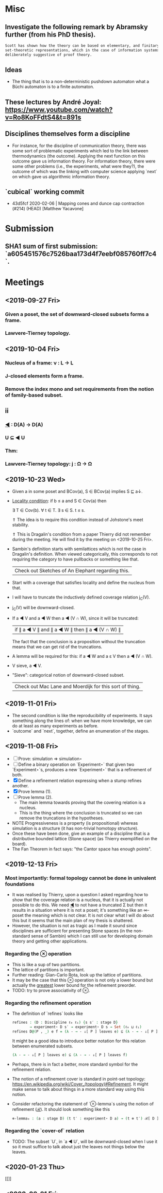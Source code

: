 * Misc
** Investigate the following remark by Abramsky further (from his PhD thesis).

   #+BEGIN_SRC markdown
    Scott has shown how the theory can be based on elementary, and finitary,
    set-theoretic representations, which in the case of information systems are
    deliberately suggestive of proof theory.
   #+END_SRC

** Ideas
   - The thing that is to a non-deterministic pushdown automaton what a Büchi automaton
     is to a finite automaton.
** These lectures by André Joyal: https://www.youtube.com/watch?v=Ro8KoFFdtS4&t=891s
** Disciplines themselves form a discipline
   - For instance, for the discipline of communication theory, there was some sort of
     problematic experiments which led to the link between thermodynamics (the outcome).
     Applying the next function on this outcome gave us information theory. For
     information theory, there were some other problems (i.e., the experiments, what were
     they?), the outcome of which was the linking with computer science applying `next` on
     which gave us algorithmic information theory.
** `cubical` working commit
   - 43d5fcf 2020-02-06 | Mapping cones and dunce cap contraction (#214) (HEAD) [Matthew Yacavone]
* Submission
** SHA1 sum of first submission: `a605451576c7526baa173d4f7eebf085760ff7c4`.
* Meetings
** <2019-09-27 Fri>
*** Given a poset, the set of downward-closed subsets forms a frame.
*** Lawvere-Tierney topology.
** <2019-10-04 Fri>
*** Nucleus of a frame: ν : L → L
*** J-closed elements form a frame.
*** Remove the index mono and set requirements from the notion of family-based subset.
** ii
*** _◀_ : D(A) → D(A)
*** U ⊆ ◀ U
*** Thm:
*** Lawvere-Tierney topology: j : Ω → Ω



** <2019-10-23 Wed>
   - Given a in some poset and BCov(a), S ∈ BCov(a) implies S ⊑ a↓.

   - _Locality condition_: if b ≤ a and S ∈ Cov(a) then

          ∃ T ∈ Cov(b). ∀ t ∈ T. ∃ s ∈ S. t ≤ s.

          ⇑ The idea is to require this condition instead of Johstone's meet stability.

          ⇑ This is Dragalin's condition from a paper Thierry did not remember during the
     meeting. He will find it by the meeting on <2019-10-25 Fri>.

   - Sambin's definition starts with semilattices which is not the case in Dragalin's
     definition. When viewed categorically, this corresponds to not requiring the category
     to have pullbacks or something like that.

     | Check out Sketches of An Elephant regarding this. |

   - Start with a coverage that satisfies locality and define the nucleus from that.

   - I will have to truncate the inductively defined coverage relation j_C(V).

   - j_C(V) will be downward-closed.

   - If a ◀ V and a ◀ W then a ◀ (V ∩ W), since it will be truncated:

         | if ∥ a ◀ V ∥ and ∥ a ◀ W ∥ then ∥ a ◀ (V ∩ W) ∥ |

     The fact that the conclusion is a proposition without the truncation means that we
     can get rid of the truncations.

   - A lemma will be required for this: if a ◀ W and a ε V then a ◀ (V ∩ W).

   - V sieve, a ◀ V.

   - "Sieve": categorical notion of downward-closed subset.

     | Check out Mac Lane and Moerdijk for this sort of thing. |

** <2019-11-01 Fri>
   - The second condition is like the reproducibility of experiments. It says something
     along the lines of: when we have more knowledge, we can do at least as many
     experiments as before.
   - `outcome` and `next`, together, define an enumeration of the stages.

** <2019-11-08 Fri>
   - [ ] Prove: simulation ⇒ simulation⋆
   - [ ] Define a binary operation on `Experiment⋆` that given two `Experiment⋆`s,
     produces a new `Experiment⋆` that is a refinement of both.
   - [X] Define a refinement relation expressing when a stump refines another.
   - [X] Prove lemma (1).
   - [ ] Prove lemma (2).
     - The main lemma towards proving that the covering relation is a nucleus.
     - This  is the thing where the conclusion is truncated so we can remove the
       truncations in the hypotheses.
   - NOTE Progressiveness is a property (is propositional) whereas simulation is a
     structure (it has non-trivial homotopy structure).
   - Once these have been done, give an example of a discipline that is a distributive
     bounded lattice (Stone space) (as Thierry exemplified on the board).
   - The Fan Theorem in fact says: "the Cantor space has enough points".

** <2019-12-13 Fri>
*** Most importantly: formal topology cannot be done in univalent foundations
    - It was realised by Thierry, upon a question I asked regarding how to show that the
      coverage relation is a nucleus, that it is actually not possible to do this. We
      need _◀_ to not have a truncated Σ but then it results in a situation where it is
      not a poset; it's something like an ∞-poset the meaning which is not clear. It is
      not clear what I will do about this but it seems that the main plan of my thesis
      is shattered.
    - However, the situation is not as tragic as I made it sound since disciplines are
      sufficient for presenting Stone spaces (in the non-standard sense of Sambin) which
      I can still use for developing domain theory and getting other applications.
*** Regarding the _⊗_ operation
    - This is like a sup of two partitions.
    - The lattice of partitions is important.
    - Further reading: Gian-Carlo Rota, look up the lattice of partitions.
    - It may be the case that this _⊗_ operation is not only a lower bound but actually
      the _greatest_ lower bound for the refinement preorder.
    - TODO: try to prove associativity of _⊗_.
*** Regarding the refinement operation
    - The definition of `refines` looks like
        #+BEGIN_SRC agda
          refines : (D : Discipline ℓ₀ ℓ₁) {s s′ : stage D}
                  → experiment⋆ D s′ → experiment⋆ D s → Set (ℓ₀ ⊔ ℓ₁)
          refines D@(P , _) e f = (λ - → - ↓[ P ] leaves e) ⊆ (λ - → - ↓[ P ] leaves f)
        #+END_SRC
      It might be a good idea to introduce better notation for this relation between
      enumerated subsets.
        #+BEGIN_SRC agda
          (λ - → - ↓[ P ] leaves e) ⊆ (λ - → - ↓[ P ] leaves f)
        #+END_SRC
    - Perhaps, there is in fact a better, more standard symbol for the refinement
      relation.
    - The notion of a refinement cover is standard in point-set topology:
        https://en.wikipedia.org/wiki/Cover_(topology)#Refinement.
      It might make sense to talk about things in a more standard way using this notion.
    - Consider refactoring the statement of `⊗-lemma`s using the notion of refinement
      (_ℛ_). It should look something like this
       #+BEGIN_SRC agda
         ⊗-lemma₀ : (a : stage D) (t t′ : experiment⋆ D a) → (t ⊗ t′) ℛ[ D ] t
       #+END_SRC


*** Regarding the `cover-of` relation
    - TODO: The subset `U`, in `a ◀ U`, will be downward-closed when I use it so it must
      suffice to talk about just the leaves not things below the leaves.
** <2020-01-23 Thu>
   #+ATTR_ORG: :width 800
   [[[[file:photos/universal-property.jpg]]]]
** <2020-02-21 Fri>
*** Wrote down the notion `represents` in Agda during the meeting.
*** Universal property
     - Given a formal topology on set A and a function f_A : A → free(A), for some
       f : A → L, where L is any frame, there exists an m : free(A) → L, that uniquely
       makes the diagram commute: Σ![m ∈ free(A) → L ] m ∘ f_A = f.
     - In fact, the uniqueness should be trivial (one could think that we would need an
       extra condition on A to force uniqueness but this is not the case because it is
       trivial).
